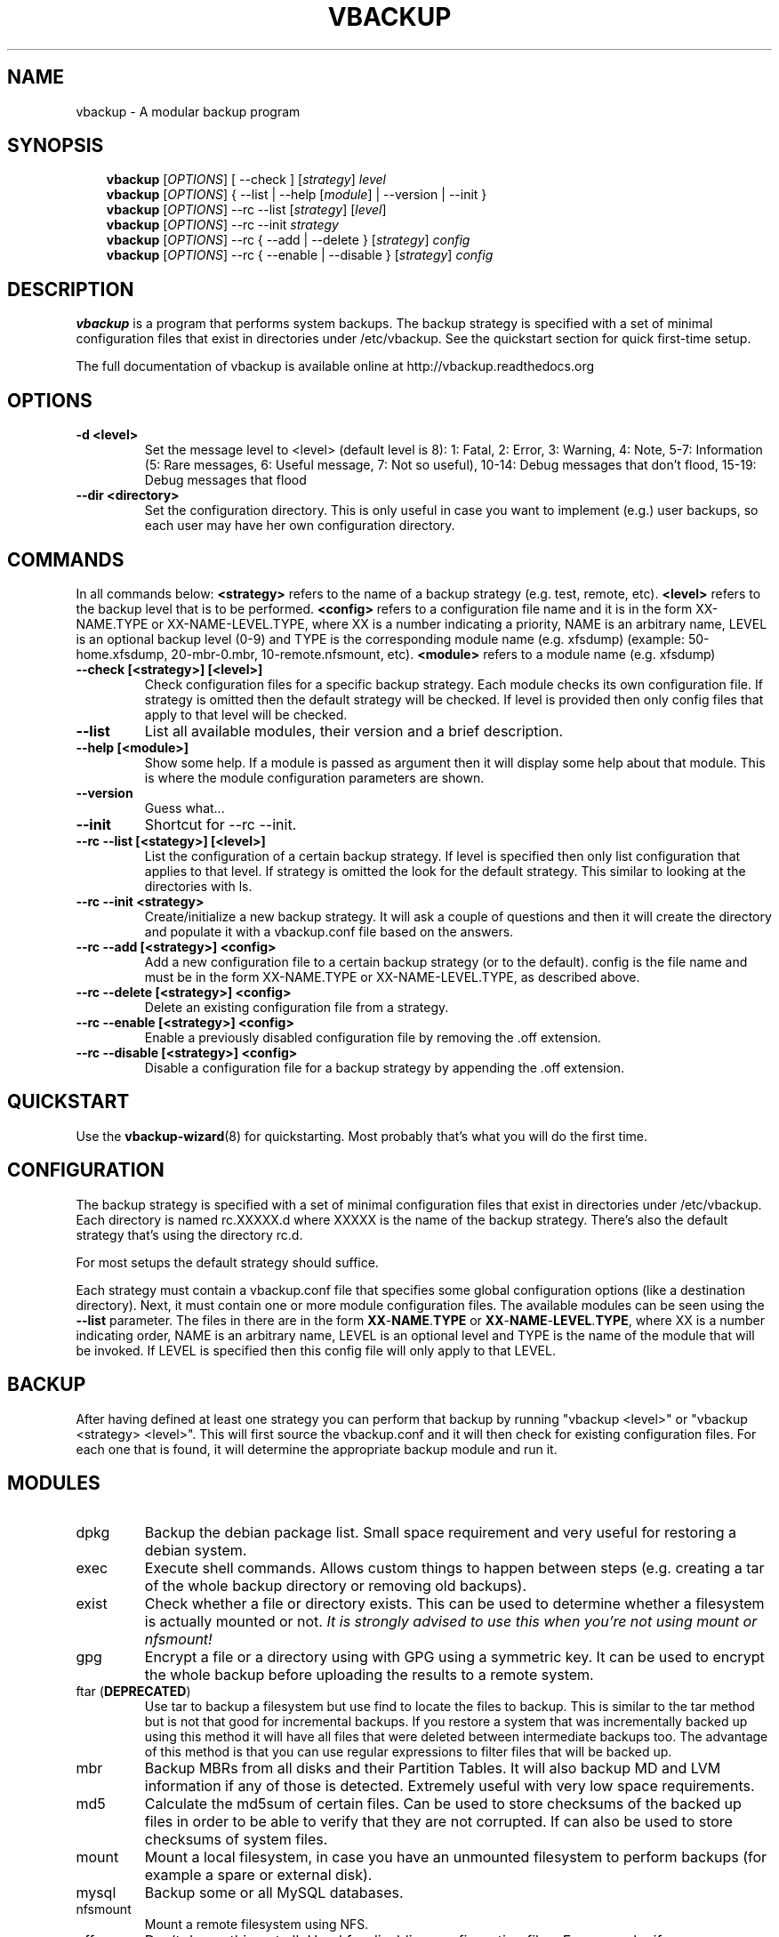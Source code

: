 .\"                                      Hey, EMACS: -*- nroff -*-
.\" First parameter, NAME, should be all caps
.\" Second parameter, SECTION, should be 1-8, maybe w/ subsection
.\" other parameters are allowed: see man(7), man(1)
.TH VBACKUP 8 "Mar 06, 2012"
.\" Please adjust this date whenever revising the manpage.
.\"
.\" Some roff macros, for reference:
.\" .nh        disable hyphenation
.\" .hy        enable hyphenation
.\" .ad l      left justify
.\" .ad b      justify to both left and right margins
.\" .nf        disable filling
.\" .fi        enable filling
.\" .br        insert line break
.\" .sp <n>    insert n+1 empty lines
.\" for manpage-specific macros, see man(7)
.SH NAME
vbackup \- A modular backup program
.SH SYNOPSIS
.RS 3
.B vbackup
.RI [ OPTIONS "] [ --check ] [" strategy "] " level
.\".RE
.br
.B vbackup 
.RI [ OPTIONS "] { \-\-list | \-\-help [" module "] | \-\-version | \-\-init }"
.br
.B vbackup
.RI [ OPTIONS "] \-\-rc \-\-list [" strategy "] [" level "]"
.br
.B vbackup
.RI [ OPTIONS "] \-\-rc \-\-init " strategy
.br
.B vbackup
.RI [ OPTIONS "] \-\-rc { \-\-add | \-\-delete } [" strategy "] " config
.br
.B vbackup
.RI [ OPTIONS "] \-\-rc { \-\-enable | \-\-disable } [" strategy "] " config
.br
.SH DESCRIPTION
.\" TeX users may be more comfortable with the \fB<whatever>\fP and
.\" \fI<whatever>\fP escape sequences to invode bold face and italics, 
.\" respectively.
\fBvbackup\fP is a program that performs system backups.
The backup strategy is specified with a set of minimal configuration files that exist in directories under /etc/vbackup. See the quickstart section for quick first\-time setup.
.PP
The full documentation of vbackup is available online at http://vbackup.readthedocs.org
.SH OPTIONS
.TP
\fB\-d <level>\fP
Set the message level to <level> (default level is 8):
1: Fatal, 2: Error, 3: Warning, 4: Note, 5\-7: Information
(5: Rare messages, 6: Useful message, 7: Not so useful), 
10\-14: Debug messages that don't flood,
15\-19: Debug messages that flood
.TP
\fB \-\-dir <directory>\fP
Set the configuration directory. This is only useful in case you want to implement (e.g.) user backups, so each user may have her own configuration directory.
.SH COMMANDS
In all commands below: \fB<strategy>\fP refers to the name of a backup strategy (e.g. test, remote, etc). \fB<level>\fP refers to the backup level that is to be performed. \fB<config>\fP refers to a configuration file name and it is in the form XX-NAME.TYPE or XX-NAME-LEVEL.TYPE, where XX is a number indicating a priority, NAME is an arbitrary name, LEVEL is an optional backup level (0-9) and TYPE is the corresponding module name (e.g. xfsdump) (example: 50-home.xfsdump, 20-mbr-0.mbr, 10-remote.nfsmount, etc). \fB<module>\fP refers to a module name (e.g. xfsdump)
.TP
\fB\-\-check [<strategy>] [<level>]\fP
Check configuration files for a specific backup strategy. Each module checks its own configuration file. If strategy is omitted then the default strategy will be checked. If level is provided then only config files that apply to that level will be checked.
.TP
\fB\-\-list\fP
List all available modules, their version and a brief description.
.TP
\fB\-\-help [<module>]\fP
Show some help. If a module is passed as argument then it will display some help about that module. This is where the module configuration parameters are shown.
.TP
\fB\-\-version\fP
Guess what...
.TP
\fB\-\-init\fP
Shortcut for \-\-rc \-\-init.
.TP
\fB\-\-rc \-\-list [<stategy>] [<level>]\fP
List the configuration of a certain backup strategy. If level is specified then only list configuration that applies to that level. If strategy is omitted the look for the default strategy. This similar to looking at the directories with ls.
.TP
\fB\-\-rc \-\-init <strategy>\fP
Create/initialize a new backup strategy. It will ask a couple of questions and then it will create the directory and populate it with a vbackup.conf file based on the answers.
.TP
\fB\-\-rc \-\-add [<strategy>] <config>\fP
Add a new configuration file to a certain backup strategy (or to the default). config is the file name and must be in the form XX-NAME.TYPE or XX-NAME-LEVEL.TYPE, as described above.
.TP
\fB\-\-rc \-\-delete [<strategy>] <config>\fP
Delete an existing configuration file from a strategy.
.TP
\fB\-\-rc \-\-enable [<strategy>] <config>\fP
Enable a previously disabled configuration file by removing the .off extension.
.TP
\fB\-\-rc \-\-disable [<strategy>] <config>\fP
Disable a configuration file for a backup strategy by appending the .off extension.
.SH QUICKSTART
Use the 
.BR vbackup\-wizard (8)
for quickstarting. Most probably that's what you will do the first time.
.SH CONFIGURATION
The backup strategy is specified with a set of minimal configuration files that exist in directories under /etc/vbackup. Each directory is named rc.XXXXX.d where XXXXX is the name of the backup strategy. There's also the default strategy that's using the directory rc.d.
.PP
For most setups the default strategy should suffice.
.PP
.PP
Each strategy must contain a vbackup.conf file that specifies some global configuration options (like a destination directory).
Next, it must contain one or more module configuration files.
The available modules can be seen using the \fB\-\-list\fP parameter.
The files in there are in the form \fBXX\fP-\fBNAME\fP.\fBTYPE\fP or \fBXX\fP-\fBNAME\fP-\fBLEVEL\fP.\fBTYPE\fP, where XX is a number indicating order, NAME is an arbitrary name, LEVEL is an optional level and TYPE is the name of the module that will be invoked.
If LEVEL is specified then this config file will only apply to that LEVEL.
.SH BACKUP
After having defined at least one strategy you can perform that backup by running "vbackup <level>" or "vbackup <strategy> <level>".
This will first source the vbackup.conf and it will then check for existing configuration files.
For each one that is found, it will determine the appropriate backup module and run it.
.SH MODULES
.TP
dpkg
Backup the debian package list. Small space requirement and very useful for restoring a debian system.
.TP
exec
Execute shell commands. Allows custom things to happen between steps (e.g. creating a tar of the whole backup directory or removing old backups).
.TP
exist
Check whether a file or directory exists. This can be used to determine whether a filesystem is actually mounted or not. \fIIt is strongly advised to use this when you're not using mount or nfsmount!\fP
.TP
gpg
Encrypt a file or a directory using with GPG using a symmetric key. It can be used to encrypt the whole backup before uploading the results to a remote system.
.TP
ftar (\fBDEPRECATED\fP)
Use tar to backup a filesystem but use find to locate the files to backup. This is similar to the tar method but is not that good for incremental backups. If you restore a system that was incrementally backed up using this method it will have all files that were deleted between intermediate backups too. The advantage of this method is that you can use regular expressions to filter files that will be backed up.
.TP
mbr
Backup MBRs from all disks and their Partition Tables. It will also backup MD and LVM information if any of those is detected. Extremely useful with very low space requirements.
.TP
md5
Calculate the md5sum of certain files. Can be used to store checksums of the backed up files in order to be able to verify that they are not corrupted. If can also be used to store checksums of system files.
.TP
mount
Mount a local filesystem, in case you have an unmounted filesystem to perform backups (for example a spare or external disk).
.TP
mysql
Backup some or all MySQL databases.
.TP
nfsmount
Mount a remote filesystem using NFS.
.TP
off
Don't do anything at all. Used for disabling configuration files. For example, if you rename 50\-main.pgsql to 50\-main.pgsql.off it will remain in the configuration directory by will be disabled.
.TP
openldap
Backup OpenLDAP database and configuration (if it's stored in LDAP).
.TP
pgsql
Backup some or all PostgreSQL databases.
.TP
rm
Remove a directory recursively. Useful when storing the backup to a temporary directory before (e.g.) moving it to another system or compressing it. It can be used to cleanup the directory tree, both before and after a backup.
.TP
rpm
Backup RPM database.
.TP
rsync
Use rsync to copy files to another location, local or remote.
Can be used both to perform backups using rsync and to copy the result of a backup.
.TP
scp
Copy files to a remote system using scp. It will copy directories recursively so it can be used to copy a full backup.
.TP
tar
Perform incremental backups using the listed\-incremental format of GNU tar.
\fIMake sure to use the \-\-noplugin parameter when editing tar configuration files with vim\fP.
.TP
umount
Umount a filesystem that was previously mounted. This can be used for local and remote mounts. The configuration of this module is compatible with the configuration of mount and nfsmount modules. This means that you can just create a link to the coresponding mount configuration file to have it unount the filesystem. (For example, link 00\-remote.nfsmount to 99\-remount.umount)
.TP
x509
Encrypt a file or a directory using an x509 certificate. This way backups can be safely stored in remote systems.
.TP
xfsdump
Perform incremental backups using xfsdump. This is by far the very best way to backup an XFS filesystem (as a whole). It works extremely well, it is very reliable and it is able to do live backups. It is also very easy to restore all or part of the backed\-up data using the interactive xfsrestore utility (xfsrestore \-i).
.SH EXTENDING
You can extend vbackup by writing simple scripts that will be combined with other scripts. See the online documentation for more information.
.SH AUTHOR \- COPYRIGHT
vbackup is written and maintained by Stefanos Harhalakis.
Copyright (c) 2006\-2016 Harhalakis Stefanos
.SH CONTACT
For bugs, requests, ideas, comments and anything else (except spam) contact <v13@v13.gr>
.SH LICENSE
This program is free software; you can redistribute it and/or modify it under the terms of the GNU General Public License as published by the Free Software Foundation; either version 3 of the License, or (at your option) any later version.
.PP
This program is distributed in the hope that it will be useful, but WITHOUT ANY WARRANTY; without even the implied warranty of MERCHANTABILITY or FITNESS FOR A PARTICULAR PURPOSE.  See the GNU General Public License for more details.
.PP
If GPLv3 doesn't fit your needs (BSD?) feel free to contact me and I may release it with another license too.
.SH SEE ALSO
.BR vbackup\-wizard (8)
